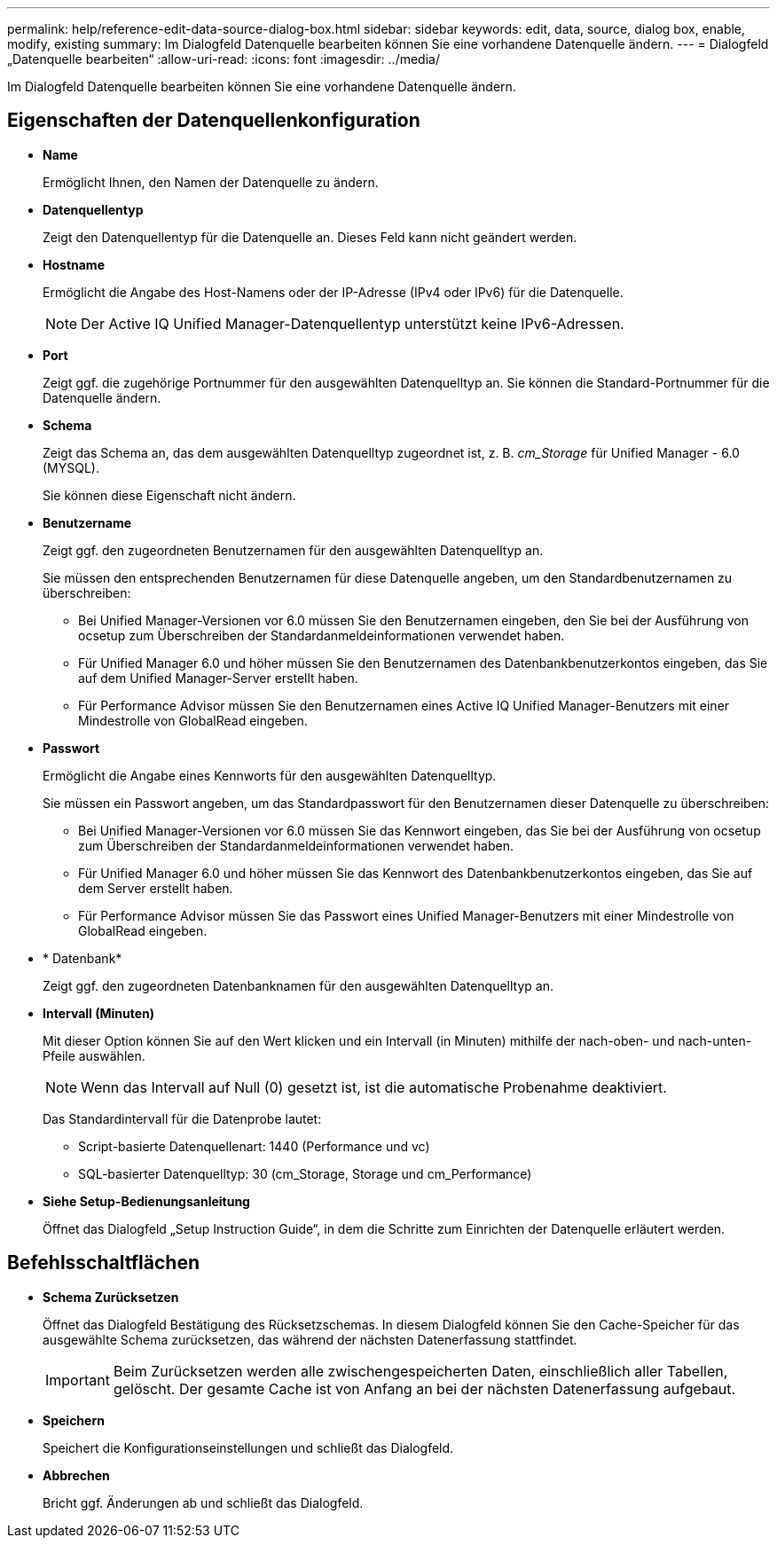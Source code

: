 ---
permalink: help/reference-edit-data-source-dialog-box.html 
sidebar: sidebar 
keywords: edit, data, source, dialog box, enable, modify, existing 
summary: Im Dialogfeld Datenquelle bearbeiten können Sie eine vorhandene Datenquelle ändern. 
---
= Dialogfeld „Datenquelle bearbeiten“
:allow-uri-read: 
:icons: font
:imagesdir: ../media/


[role="lead"]
Im Dialogfeld Datenquelle bearbeiten können Sie eine vorhandene Datenquelle ändern.



== Eigenschaften der Datenquellenkonfiguration

* *Name*
+
Ermöglicht Ihnen, den Namen der Datenquelle zu ändern.

* *Datenquellentyp*
+
Zeigt den Datenquellentyp für die Datenquelle an. Dieses Feld kann nicht geändert werden.

* *Hostname*
+
Ermöglicht die Angabe des Host-Namens oder der IP-Adresse (IPv4 oder IPv6) für die Datenquelle.

+

NOTE: Der Active IQ Unified Manager-Datenquellentyp unterstützt keine IPv6-Adressen.

* *Port*
+
Zeigt ggf. die zugehörige Portnummer für den ausgewählten Datenquelltyp an. Sie können die Standard-Portnummer für die Datenquelle ändern.

* *Schema*
+
Zeigt das Schema an, das dem ausgewählten Datenquelltyp zugeordnet ist, z. B. _cm_Storage_ für Unified Manager - 6.0 (MYSQL).

+
Sie können diese Eigenschaft nicht ändern.

* *Benutzername*
+
Zeigt ggf. den zugeordneten Benutzernamen für den ausgewählten Datenquelltyp an.

+
Sie müssen den entsprechenden Benutzernamen für diese Datenquelle angeben, um den Standardbenutzernamen zu überschreiben:

+
** Bei Unified Manager-Versionen vor 6.0 müssen Sie den Benutzernamen eingeben, den Sie bei der Ausführung von ocsetup zum Überschreiben der Standardanmeldeinformationen verwendet haben.
** Für Unified Manager 6.0 und höher müssen Sie den Benutzernamen des Datenbankbenutzerkontos eingeben, das Sie auf dem Unified Manager-Server erstellt haben.
** Für Performance Advisor müssen Sie den Benutzernamen eines Active IQ Unified Manager-Benutzers mit einer Mindestrolle von GlobalRead eingeben.


* *Passwort*
+
Ermöglicht die Angabe eines Kennworts für den ausgewählten Datenquelltyp.

+
Sie müssen ein Passwort angeben, um das Standardpasswort für den Benutzernamen dieser Datenquelle zu überschreiben:

+
** Bei Unified Manager-Versionen vor 6.0 müssen Sie das Kennwort eingeben, das Sie bei der Ausführung von ocsetup zum Überschreiben der Standardanmeldeinformationen verwendet haben.
** Für Unified Manager 6.0 und höher müssen Sie das Kennwort des Datenbankbenutzerkontos eingeben, das Sie auf dem Server erstellt haben.
** Für Performance Advisor müssen Sie das Passwort eines Unified Manager-Benutzers mit einer Mindestrolle von GlobalRead eingeben.


* * Datenbank*
+
Zeigt ggf. den zugeordneten Datenbanknamen für den ausgewählten Datenquelltyp an.

* *Intervall (Minuten)*
+
Mit dieser Option können Sie auf den Wert klicken und ein Intervall (in Minuten) mithilfe der nach-oben- und nach-unten-Pfeile auswählen.

+

NOTE: Wenn das Intervall auf Null (0) gesetzt ist, ist die automatische Probenahme deaktiviert.

+
Das Standardintervall für die Datenprobe lautet:

+
** Script-basierte Datenquellenart: 1440 (Performance und vc)
** SQL-basierter Datenquelltyp: 30 (cm_Storage, Storage und cm_Performance)


* *Siehe Setup-Bedienungsanleitung*
+
Öffnet das Dialogfeld „Setup Instruction Guide“, in dem die Schritte zum Einrichten der Datenquelle erläutert werden.





== Befehlsschaltflächen

* *Schema Zurücksetzen*
+
Öffnet das Dialogfeld Bestätigung des Rücksetzschemas. In diesem Dialogfeld können Sie den Cache-Speicher für das ausgewählte Schema zurücksetzen, das während der nächsten Datenerfassung stattfindet.

+

IMPORTANT: Beim Zurücksetzen werden alle zwischengespeicherten Daten, einschließlich aller Tabellen, gelöscht. Der gesamte Cache ist von Anfang an bei der nächsten Datenerfassung aufgebaut.

* *Speichern*
+
Speichert die Konfigurationseinstellungen und schließt das Dialogfeld.

* *Abbrechen*
+
Bricht ggf. Änderungen ab und schließt das Dialogfeld.


